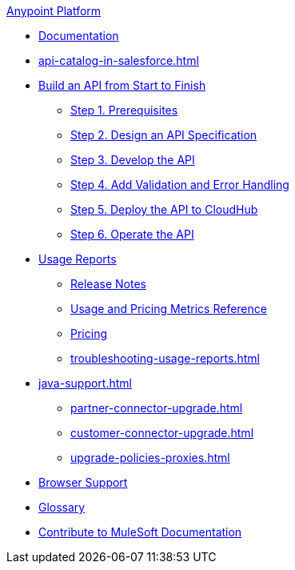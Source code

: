 .xref:index.adoc[Anypoint Platform]
* xref:index.adoc[Documentation]
* xref:api-catalog-in-salesforce.adoc[]
* xref:api-led-overview.adoc[Build an API from Start to Finish]
  ** xref:api-led-prerequisites.adoc[Step 1. Prerequisites]
  ** xref:api-led-design.adoc[Step 2. Design an API Specification]
  ** xref:api-led-develop.adoc[Step 3. Develop the API]
  ** xref:api-led-test.adoc[Step 4. Add Validation and Error Handling]
  ** xref:api-led-deploy.adoc[Step 5. Deploy the API to CloudHub]
  ** xref:api-led-operate.adoc[Step 6. Operate the API]
* xref:usage-reports.adoc[Usage Reports]
  ** xref:usage-reports-release-notes.adoc[Release Notes]
  ** xref:usage-metrics.adoc[Usage and Pricing Metrics Reference]
  ** xref:pricing.adoc[Pricing]
  ** xref:troubleshooting-usage-reports.adoc[]
* xref:java-support.adoc[]
** xref:partner-connector-upgrade.adoc[]
** xref:customer-connector-upgrade.adoc[]
** xref:upgrade-policies-proxies.adoc[]
* xref:browser-support.adoc[Browser Support]
* xref:glossary.adoc[Glossary]
* xref:contribute.adoc[Contribute to MuleSoft Documentation]
